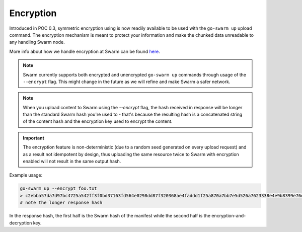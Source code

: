 
Encryption
===========

Introduced in POC 0.3, symmetric encryption using is now readily available to be used with the ``go-swarm up`` upload command.
The encryption mechanism is meant to protect your information and make the chunked data unreadable to any handling Swarm node.

More info about how we handle encryption at Swarm can be found `here <https://github.com/ethersphere/swarm/wiki/Symmetric-Encryption-for-Swarm-Content>`_.

.. note::
  Swarm currently supports both encrypted and unencrypted ``go-swarm up`` commands through usage of the ``--encrypt`` flag.
  This might change in the future as we will refine and make Swarm a safer network.

.. note::
  When you upload content to Swarm using the `--encrypt` flag, the hash received in response will be
  longer than the standard Swarm hash you're used to - that's because the resulting hash is a concatenated
  string of the content hash and the encryption key used to encrypt the content.


.. important::
  The encryption feature is non-deterministic (due to a random seed generated on every upload request) and as a result not idempotent by design, thus uploading the same resource twice to Swarm with encryption enabled will not result in the same output hash.


Example usage:

.. code-block:: none

  go-swarm up --encrypt foo.txt
  > c2ebba57da7d97bc4725a542ff3f0bd37163fd564e0298dd87f320368ae4faddd1f25a870a7bb7e5d526a7623338e4e9b8399e76df8b634020d11d969594f24a
  # note the longer response hash

In the response hash, the first half is the Swarm hash of the manifest while the second half is the encryption-and-decryption key. 
